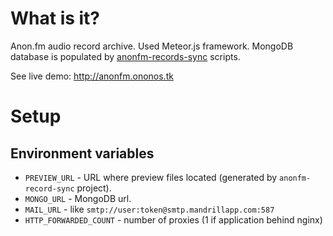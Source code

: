 * What is it?

  Anon.fm audio record archive. Used Meteor.js framework.
  MongoDB database is populated by [[https://github.com/ononos/anonfm-records-sync][anonfm-records-sync]] scripts.

  See live demo: [[http://anonfm.ononos.tk]]

* Setup

** Environment variables 
   - =PREVIEW_URL= - URL where preview files located (generated by =anonfm-record-sync= project).
   - =MONGO_URL= - MongoDB url.
   - =MAIL_URL=  - like =smtp://user:token@smtp.mandrillapp.com:587=
   - =HTTP_FORWARDED_COUNT= - number of proxies (1 if application behind nginx)
